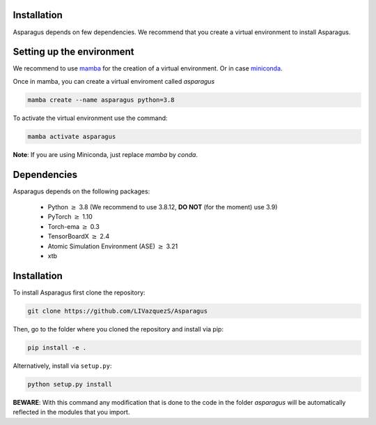 Installation
===================================


Asparagus depends on few dependencies. We recommend that you create a virtual environment to install Asparagus.


Setting up the environment
==========================

We recommend to use `mamba`_ for the creation of a virtual environment.
Or in case `miniconda`_.

.. _mamba: https://mamba.readthedocs.io/en/latest/user_guide/mamba.html
.. _miniconda: https://docs.conda.io/projects/conda/en/latest/user-guide/install/download.html

Once in mamba, you can create a virtual enviroment called *asparagus*

.. code-block:: bash

      mamba create --name asparagus python=3.8

To activate the virtual environment use the command:

.. code-block:: bash

       mamba activate asparagus

**Note**: If you are using Miniconda, just replace `mamba` by `conda`.

Dependencies
============

Asparagus depends on the following packages:

   - Python :math:`\geq` 3.8 (We recommend to use 3.8.12, **DO NOT** (for the moment) use 3.9)
   - PyTorch :math:`\geq` 1.10
   - Torch-ema :math:`\geq` 0.3
   - TensorBoardX :math:`\geq` 2.4
   - Atomic Simulation Environment (ASE)  :math:`\geq` 3.21
   - xtb

Installation
============

To install Asparagus first clone the repository:

.. code-block:: bash

      git clone https://github.com/LIVazquezS/Asparagus

Then, go to the folder where you cloned the repository and install via pip:

.. code-block:: bash

      pip install -e .

Alternatively, install via ``setup.py``:

.. code-block:: bash

      python setup.py install

**BEWARE**: With this command any modification that is done to the code in the folder *asparagus* will be automatically reflected
in the modules that you import.


